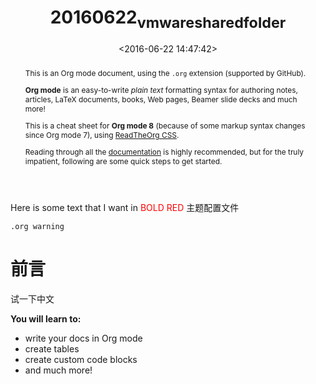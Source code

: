 #+TITLE: 20160622_vmware_shared_folder
#+DATE: <2016-06-22 14:47:42>
#+TAGS:
#+LAYOUT:post
#+CATEGORIES:
#+OPTIONS: toc:nil
#+STARTUP: indent
#+LATEX_HEADER: \usepackage{xeCJK}
#+LATEX_HEADER: \setCJKmainfont{WenQuanYi Micro Hei Mono}
#+BIND: org-html-postamble "<div style='font-size: 14px;padding: 5px;line-height: 20px;border: 1px solid;'> Copyright (c) 2016-2020 %a - Last Updated %C.</br>Render by <a href='https://github.com/CodeFalling/hexo-renderer-org'>hexo-renderer-org</a> with %c</div>"
#+HTML_HEAD: <link rel="stylesheet" type="text/css" href="https://maxcdn.bootstrapcdn.com/bootstrap/3.3.6/css/bootstrap.min.css" />



Here is some text that I want in @@html:<font color = "red">@@BOLD RED@@html:</font>@@
@@html:<span class="label label-success">@@主题配置文件@@html:</span>@@

~.org warning~
* 前言
试一下中文
#+begin_sidebar
*You will learn to:*

- write your docs in Org mode
- create tables
- create custom code blocks
- and much more!
#+end_sidebar

#+begin_abstract
This is an Org mode document, using the ~.org~ extension (supported by GitHub).

*Org mode* is an easy-to-write /plain text/ formatting syntax for authoring notes,
articles, LaTeX documents, books, Web pages, Beamer slide decks and much more!

This is a cheat sheet for *Org mode 8* (because of some markup syntax changes
since Org mode 7), using [[https://github.com/fniessen/org-html-themes][ReadTheOrg CSS]].

Reading through all the [[http://orgmode.org/org.pdf][documentation]] is highly recommended, but for the truly
impatient, following are some quick steps to get started.
#+end_abstract

